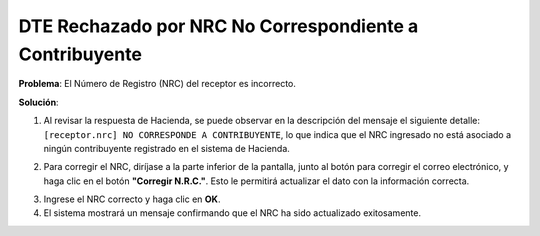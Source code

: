DTE Rechazado por NRC No Correspondiente a Contribuyente
========================================================

**Problema**: El Número de Registro (NRC) del receptor es incorrecto.

**Solución**:

1. Al revisar la respuesta de Hacienda, se puede observar en la descripción del mensaje el siguiente detalle: ``[receptor.nrc] NO CORRESPONDE A CONTRIBUYENTE``, lo que indica que el NRC ingresado no está asociado a ningún contribuyente registrado en el sistema de Hacienda.

.. image:: ../_static/rechazos_img/rechazo-nrc.png
   :alt: Rechazo por NRC

2. Para corregir el NRC, diríjase a la parte inferior de la pantalla, junto al botón para corregir el correo electrónico, y haga clic en el botón **"Corregir N.R.C."**. Esto le permitirá actualizar el dato con la información correcta.

.. image:: ../_static/rechazos_img/boton-corregir-nrc.png
   :alt: Botón Corregir NRC

3. Ingrese el NRC correcto y haga clic en **OK**.

4. El sistema mostrará un mensaje confirmando que el NRC ha sido actualizado exitosamente. 